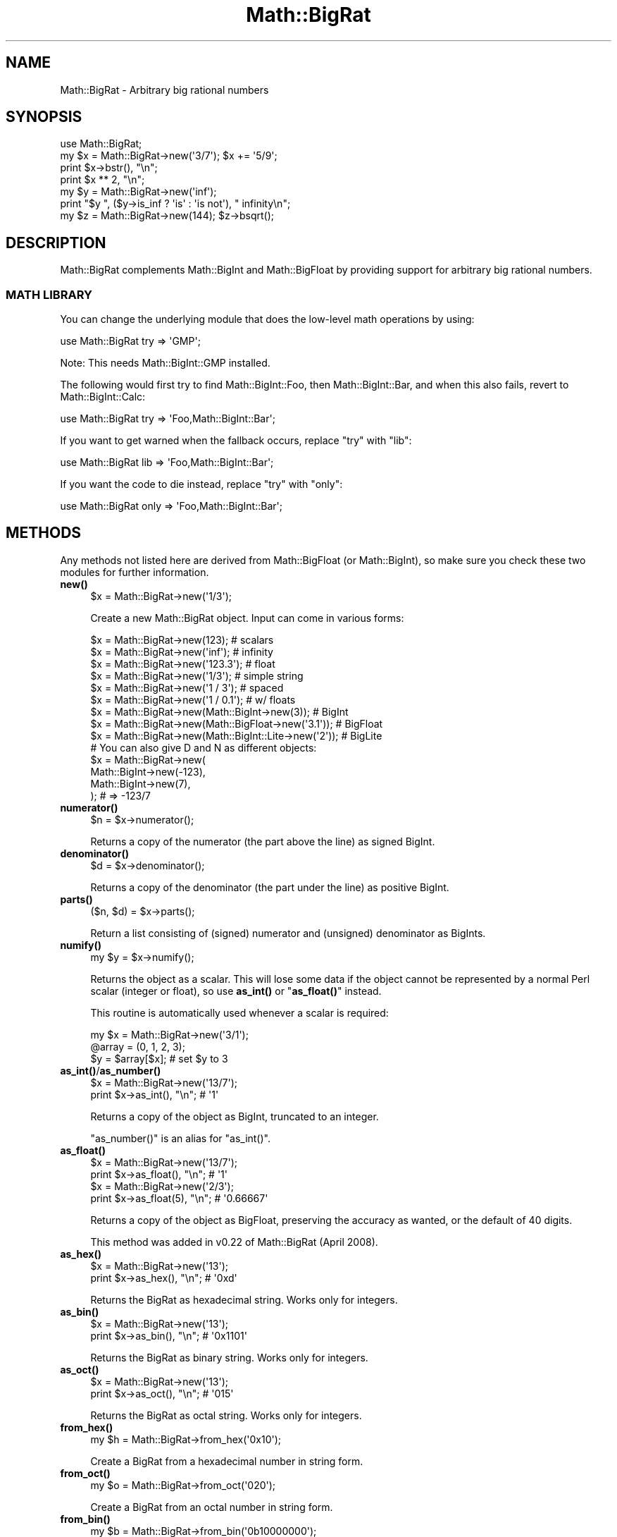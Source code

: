 .\" Automatically generated by Pod::Man 4.10 (Pod::Simple 3.35)
.\"
.\" Standard preamble:
.\" ========================================================================
.de Sp \" Vertical space (when we can't use .PP)
.if t .sp .5v
.if n .sp
..
.de Vb \" Begin verbatim text
.ft CW
.nf
.ne \\$1
..
.de Ve \" End verbatim text
.ft R
.fi
..
.\" Set up some character translations and predefined strings.  \*(-- will
.\" give an unbreakable dash, \*(PI will give pi, \*(L" will give a left
.\" double quote, and \*(R" will give a right double quote.  \*(C+ will
.\" give a nicer C++.  Capital omega is used to do unbreakable dashes and
.\" therefore won't be available.  \*(C` and \*(C' expand to `' in nroff,
.\" nothing in troff, for use with C<>.
.tr \(*W-
.ds C+ C\v'-.1v'\h'-1p'\s-2+\h'-1p'+\s0\v'.1v'\h'-1p'
.ie n \{\
.    ds -- \(*W-
.    ds PI pi
.    if (\n(.H=4u)&(1m=24u) .ds -- \(*W\h'-12u'\(*W\h'-12u'-\" diablo 10 pitch
.    if (\n(.H=4u)&(1m=20u) .ds -- \(*W\h'-12u'\(*W\h'-8u'-\"  diablo 12 pitch
.    ds L" ""
.    ds R" ""
.    ds C` ""
.    ds C' ""
'br\}
.el\{\
.    ds -- \|\(em\|
.    ds PI \(*p
.    ds L" ``
.    ds R" ''
.    ds C`
.    ds C'
'br\}
.\"
.\" Escape single quotes in literal strings from groff's Unicode transform.
.ie \n(.g .ds Aq \(aq
.el       .ds Aq '
.\"
.\" If the F register is >0, we'll generate index entries on stderr for
.\" titles (.TH), headers (.SH), subsections (.SS), items (.Ip), and index
.\" entries marked with X<> in POD.  Of course, you'll have to process the
.\" output yourself in some meaningful fashion.
.\"
.\" Avoid warning from groff about undefined register 'F'.
.de IX
..
.nr rF 0
.if \n(.g .if rF .nr rF 1
.if (\n(rF:(\n(.g==0)) \{\
.    if \nF \{\
.        de IX
.        tm Index:\\$1\t\\n%\t"\\$2"
..
.        if !\nF==2 \{\
.            nr % 0
.            nr F 2
.        \}
.    \}
.\}
.rr rF
.\" ========================================================================
.\"
.IX Title "Math::BigRat 3"
.TH Math::BigRat 3 "2017-06-12" "perl v5.26.3" "User Contributed Perl Documentation"
.\" For nroff, turn off justification.  Always turn off hyphenation; it makes
.\" way too many mistakes in technical documents.
.if n .ad l
.nh
.SH "NAME"
Math::BigRat \- Arbitrary big rational numbers
.SH "SYNOPSIS"
.IX Header "SYNOPSIS"
.Vb 1
\&    use Math::BigRat;
\&
\&    my $x = Math::BigRat\->new(\*(Aq3/7\*(Aq); $x += \*(Aq5/9\*(Aq;
\&
\&    print $x\->bstr(), "\en";
\&    print $x ** 2, "\en";
\&
\&    my $y = Math::BigRat\->new(\*(Aqinf\*(Aq);
\&    print "$y ", ($y\->is_inf ? \*(Aqis\*(Aq : \*(Aqis not\*(Aq), " infinity\en";
\&
\&    my $z = Math::BigRat\->new(144); $z\->bsqrt();
.Ve
.SH "DESCRIPTION"
.IX Header "DESCRIPTION"
Math::BigRat complements Math::BigInt and Math::BigFloat by providing support
for arbitrary big rational numbers.
.SS "\s-1MATH LIBRARY\s0"
.IX Subsection "MATH LIBRARY"
You can change the underlying module that does the low-level
math operations by using:
.PP
.Vb 1
\&    use Math::BigRat try => \*(AqGMP\*(Aq;
.Ve
.PP
Note: This needs Math::BigInt::GMP installed.
.PP
The following would first try to find Math::BigInt::Foo, then
Math::BigInt::Bar, and when this also fails, revert to Math::BigInt::Calc:
.PP
.Vb 1
\&    use Math::BigRat try => \*(AqFoo,Math::BigInt::Bar\*(Aq;
.Ve
.PP
If you want to get warned when the fallback occurs, replace \*(L"try\*(R" with \*(L"lib\*(R":
.PP
.Vb 1
\&    use Math::BigRat lib => \*(AqFoo,Math::BigInt::Bar\*(Aq;
.Ve
.PP
If you want the code to die instead, replace \*(L"try\*(R" with \*(L"only\*(R":
.PP
.Vb 1
\&    use Math::BigRat only => \*(AqFoo,Math::BigInt::Bar\*(Aq;
.Ve
.SH "METHODS"
.IX Header "METHODS"
Any methods not listed here are derived from Math::BigFloat (or
Math::BigInt), so make sure you check these two modules for further
information.
.IP "\fBnew()\fR" 4
.IX Item "new()"
.Vb 1
\&    $x = Math::BigRat\->new(\*(Aq1/3\*(Aq);
.Ve
.Sp
Create a new Math::BigRat object. Input can come in various forms:
.Sp
.Vb 9
\&    $x = Math::BigRat\->new(123);                            # scalars
\&    $x = Math::BigRat\->new(\*(Aqinf\*(Aq);                          # infinity
\&    $x = Math::BigRat\->new(\*(Aq123.3\*(Aq);                        # float
\&    $x = Math::BigRat\->new(\*(Aq1/3\*(Aq);                          # simple string
\&    $x = Math::BigRat\->new(\*(Aq1 / 3\*(Aq);                        # spaced
\&    $x = Math::BigRat\->new(\*(Aq1 / 0.1\*(Aq);                      # w/ floats
\&    $x = Math::BigRat\->new(Math::BigInt\->new(3));           # BigInt
\&    $x = Math::BigRat\->new(Math::BigFloat\->new(\*(Aq3.1\*(Aq));     # BigFloat
\&    $x = Math::BigRat\->new(Math::BigInt::Lite\->new(\*(Aq2\*(Aq));   # BigLite
\&
\&    # You can also give D and N as different objects:
\&    $x = Math::BigRat\->new(
\&            Math::BigInt\->new(\-123),
\&            Math::BigInt\->new(7),
\&         );                      # => \-123/7
.Ve
.IP "\fBnumerator()\fR" 4
.IX Item "numerator()"
.Vb 1
\&    $n = $x\->numerator();
.Ve
.Sp
Returns a copy of the numerator (the part above the line) as signed BigInt.
.IP "\fBdenominator()\fR" 4
.IX Item "denominator()"
.Vb 1
\&    $d = $x\->denominator();
.Ve
.Sp
Returns a copy of the denominator (the part under the line) as positive BigInt.
.IP "\fBparts()\fR" 4
.IX Item "parts()"
.Vb 1
\&    ($n, $d) = $x\->parts();
.Ve
.Sp
Return a list consisting of (signed) numerator and (unsigned) denominator as
BigInts.
.IP "\fBnumify()\fR" 4
.IX Item "numify()"
.Vb 1
\&    my $y = $x\->numify();
.Ve
.Sp
Returns the object as a scalar. This will lose some data if the object
cannot be represented by a normal Perl scalar (integer or float), so
use \fBas_int()\fR or \*(L"\fBas_float()\fR\*(R" instead.
.Sp
This routine is automatically used whenever a scalar is required:
.Sp
.Vb 3
\&    my $x = Math::BigRat\->new(\*(Aq3/1\*(Aq);
\&    @array = (0, 1, 2, 3);
\&    $y = $array[$x];                # set $y to 3
.Ve
.IP "\fBas_int()\fR/\fBas_number()\fR" 4
.IX Item "as_int()/as_number()"
.Vb 2
\&    $x = Math::BigRat\->new(\*(Aq13/7\*(Aq);
\&    print $x\->as_int(), "\en";               # \*(Aq1\*(Aq
.Ve
.Sp
Returns a copy of the object as BigInt, truncated to an integer.
.Sp
\&\f(CW\*(C`as_number()\*(C'\fR is an alias for \f(CW\*(C`as_int()\*(C'\fR.
.IP "\fBas_float()\fR" 4
.IX Item "as_float()"
.Vb 2
\&    $x = Math::BigRat\->new(\*(Aq13/7\*(Aq);
\&    print $x\->as_float(), "\en";             # \*(Aq1\*(Aq
\&
\&    $x = Math::BigRat\->new(\*(Aq2/3\*(Aq);
\&    print $x\->as_float(5), "\en";            # \*(Aq0.66667\*(Aq
.Ve
.Sp
Returns a copy of the object as BigFloat, preserving the
accuracy as wanted, or the default of 40 digits.
.Sp
This method was added in v0.22 of Math::BigRat (April 2008).
.IP "\fBas_hex()\fR" 4
.IX Item "as_hex()"
.Vb 2
\&    $x = Math::BigRat\->new(\*(Aq13\*(Aq);
\&    print $x\->as_hex(), "\en";               # \*(Aq0xd\*(Aq
.Ve
.Sp
Returns the BigRat as hexadecimal string. Works only for integers.
.IP "\fBas_bin()\fR" 4
.IX Item "as_bin()"
.Vb 2
\&    $x = Math::BigRat\->new(\*(Aq13\*(Aq);
\&    print $x\->as_bin(), "\en";               # \*(Aq0x1101\*(Aq
.Ve
.Sp
Returns the BigRat as binary string. Works only for integers.
.IP "\fBas_oct()\fR" 4
.IX Item "as_oct()"
.Vb 2
\&    $x = Math::BigRat\->new(\*(Aq13\*(Aq);
\&    print $x\->as_oct(), "\en";               # \*(Aq015\*(Aq
.Ve
.Sp
Returns the BigRat as octal string. Works only for integers.
.IP "\fBfrom_hex()\fR" 4
.IX Item "from_hex()"
.Vb 1
\&    my $h = Math::BigRat\->from_hex(\*(Aq0x10\*(Aq);
.Ve
.Sp
Create a BigRat from a hexadecimal number in string form.
.IP "\fBfrom_oct()\fR" 4
.IX Item "from_oct()"
.Vb 1
\&    my $o = Math::BigRat\->from_oct(\*(Aq020\*(Aq);
.Ve
.Sp
Create a BigRat from an octal number in string form.
.IP "\fBfrom_bin()\fR" 4
.IX Item "from_bin()"
.Vb 1
\&    my $b = Math::BigRat\->from_bin(\*(Aq0b10000000\*(Aq);
.Ve
.Sp
Create a BigRat from an binary number in string form.
.IP "\fBbnan()\fR" 4
.IX Item "bnan()"
.Vb 1
\&    $x = Math::BigRat\->bnan();
.Ve
.Sp
Creates a new BigRat object representing NaN (Not A Number).
If used on an object, it will set it to NaN:
.Sp
.Vb 1
\&    $x\->bnan();
.Ve
.IP "\fBbzero()\fR" 4
.IX Item "bzero()"
.Vb 1
\&    $x = Math::BigRat\->bzero();
.Ve
.Sp
Creates a new BigRat object representing zero.
If used on an object, it will set it to zero:
.Sp
.Vb 1
\&    $x\->bzero();
.Ve
.IP "\fBbinf()\fR" 4
.IX Item "binf()"
.Vb 1
\&    $x = Math::BigRat\->binf($sign);
.Ve
.Sp
Creates a new BigRat object representing infinity. The optional argument is
either '\-' or '+', indicating whether you want infinity or minus infinity.
If used on an object, it will set it to infinity:
.Sp
.Vb 2
\&    $x\->binf();
\&    $x\->binf(\*(Aq\-\*(Aq);
.Ve
.IP "\fBbone()\fR" 4
.IX Item "bone()"
.Vb 1
\&    $x = Math::BigRat\->bone($sign);
.Ve
.Sp
Creates a new BigRat object representing one. The optional argument is
either '\-' or '+', indicating whether you want one or minus one.
If used on an object, it will set it to one:
.Sp
.Vb 2
\&    $x\->bone();                 # +1
\&    $x\->bone(\*(Aq\-\*(Aq);              # \-1
.Ve
.IP "\fBlength()\fR" 4
.IX Item "length()"
.Vb 1
\&    $len = $x\->length();
.Ve
.Sp
Return the length of \f(CW$x\fR in digits for integer values.
.IP "\fBdigit()\fR" 4
.IX Item "digit()"
.Vb 2
\&    print Math::BigRat\->new(\*(Aq123/1\*(Aq)\->digit(1);     # 1
\&    print Math::BigRat\->new(\*(Aq123/1\*(Aq)\->digit(\-1);    # 3
.Ve
.Sp
Return the N'ths digit from X when X is an integer value.
.IP "\fBbnorm()\fR" 4
.IX Item "bnorm()"
.Vb 1
\&    $x\->bnorm();
.Ve
.Sp
Reduce the number to the shortest form. This routine is called
automatically whenever it is needed.
.IP "\fBbfac()\fR" 4
.IX Item "bfac()"
.Vb 1
\&    $x\->bfac();
.Ve
.Sp
Calculates the factorial of \f(CW$x\fR. For instance:
.Sp
.Vb 2
\&    print Math::BigRat\->new(\*(Aq3/1\*(Aq)\->bfac(), "\en";   # 1*2*3
\&    print Math::BigRat\->new(\*(Aq5/1\*(Aq)\->bfac(), "\en";   # 1*2*3*4*5
.Ve
.Sp
Works currently only for integers.
.IP "\fBbround()\fR/\fBround()\fR/\fBbfround()\fR" 4
.IX Item "bround()/round()/bfround()"
Are not yet implemented.
.IP "\fBbmod()\fR" 4
.IX Item "bmod()"
.Vb 1
\&    $x\->bmod($y);
.Ve
.Sp
Returns \f(CW$x\fR modulo \f(CW$y\fR. When \f(CW$x\fR is finite, and \f(CW$y\fR is finite and non-zero, the
result is identical to the remainder after floored division (F\-division). If,
in addition, both \f(CW$x\fR and \f(CW$y\fR are integers, the result is identical to the result
from Perl's % operator.
.IP "\fBbmodinv()\fR" 4
.IX Item "bmodinv()"
.Vb 1
\&    $x\->bmodinv($mod);          # modular multiplicative inverse
.Ve
.Sp
Returns the multiplicative inverse of \f(CW$x\fR modulo \f(CW$mod\fR. If
.Sp
.Vb 1
\&    $y = $x \-> copy() \-> bmodinv($mod)
.Ve
.Sp
then \f(CW$y\fR is the number closest to zero, and with the same sign as \f(CW$mod\fR,
satisfying
.Sp
.Vb 1
\&    ($x * $y) % $mod = 1 % $mod
.Ve
.Sp
If \f(CW$x\fR and \f(CW$y\fR are non-zero, they must be relative primes, i.e.,
\&\f(CW\*(C`bgcd($y, $mod)==1\*(C'\fR. '\f(CW\*(C`NaN\*(C'\fR' is returned when no modular multiplicative
inverse exists.
.IP "\fBbmodpow()\fR" 4
.IX Item "bmodpow()"
.Vb 2
\&    $num\->bmodpow($exp,$mod);           # modular exponentiation
\&                                        # ($num**$exp % $mod)
.Ve
.Sp
Returns the value of \f(CW$num\fR taken to the power \f(CW$exp\fR in the modulus
\&\f(CW$mod\fR using binary exponentiation.  \f(CW\*(C`bmodpow\*(C'\fR is far superior to
writing
.Sp
.Vb 1
\&    $num ** $exp % $mod
.Ve
.Sp
because it is much faster \- it reduces internal variables into
the modulus whenever possible, so it operates on smaller numbers.
.Sp
\&\f(CW\*(C`bmodpow\*(C'\fR also supports negative exponents.
.Sp
.Vb 1
\&    bmodpow($num, \-1, $mod)
.Ve
.Sp
is exactly equivalent to
.Sp
.Vb 1
\&    bmodinv($num, $mod)
.Ve
.IP "\fBbneg()\fR" 4
.IX Item "bneg()"
.Vb 1
\&    $x\->bneg();
.Ve
.Sp
Used to negate the object in-place.
.IP "\fBis_one()\fR" 4
.IX Item "is_one()"
.Vb 1
\&    print "$x is 1\en" if $x\->is_one();
.Ve
.Sp
Return true if \f(CW$x\fR is exactly one, otherwise false.
.IP "\fBis_zero()\fR" 4
.IX Item "is_zero()"
.Vb 1
\&    print "$x is 0\en" if $x\->is_zero();
.Ve
.Sp
Return true if \f(CW$x\fR is exactly zero, otherwise false.
.IP "\fBis_pos()\fR/\fBis_positive()\fR" 4
.IX Item "is_pos()/is_positive()"
.Vb 1
\&    print "$x is >= 0\en" if $x\->is_positive();
.Ve
.Sp
Return true if \f(CW$x\fR is positive (greater than or equal to zero), otherwise
false. Please note that '+inf' is also positive, while 'NaN' and '\-inf' aren't.
.Sp
\&\f(CW\*(C`is_positive()\*(C'\fR is an alias for \f(CW\*(C`is_pos()\*(C'\fR.
.IP "\fBis_neg()\fR/\fBis_negative()\fR" 4
.IX Item "is_neg()/is_negative()"
.Vb 1
\&    print "$x is < 0\en" if $x\->is_negative();
.Ve
.Sp
Return true if \f(CW$x\fR is negative (smaller than zero), otherwise false. Please
note that '\-inf' is also negative, while 'NaN' and '+inf' aren't.
.Sp
\&\f(CW\*(C`is_negative()\*(C'\fR is an alias for \f(CW\*(C`is_neg()\*(C'\fR.
.IP "\fBis_int()\fR" 4
.IX Item "is_int()"
.Vb 1
\&    print "$x is an integer\en" if $x\->is_int();
.Ve
.Sp
Return true if \f(CW$x\fR has a denominator of 1 (e.g. no fraction parts), otherwise
false. Please note that '\-inf', 'inf' and 'NaN' aren't integer.
.IP "\fBis_odd()\fR" 4
.IX Item "is_odd()"
.Vb 1
\&    print "$x is odd\en" if $x\->is_odd();
.Ve
.Sp
Return true if \f(CW$x\fR is odd, otherwise false.
.IP "\fBis_even()\fR" 4
.IX Item "is_even()"
.Vb 1
\&    print "$x is even\en" if $x\->is_even();
.Ve
.Sp
Return true if \f(CW$x\fR is even, otherwise false.
.IP "\fBbceil()\fR" 4
.IX Item "bceil()"
.Vb 1
\&    $x\->bceil();
.Ve
.Sp
Set \f(CW$x\fR to the next bigger integer value (e.g. truncate the number to integer
and then increment it by one).
.IP "\fBbfloor()\fR" 4
.IX Item "bfloor()"
.Vb 1
\&    $x\->bfloor();
.Ve
.Sp
Truncate \f(CW$x\fR to an integer value.
.IP "\fBbint()\fR" 4
.IX Item "bint()"
.Vb 1
\&    $x\->bint();
.Ve
.Sp
Round \f(CW$x\fR towards zero.
.IP "\fBbsqrt()\fR" 4
.IX Item "bsqrt()"
.Vb 1
\&    $x\->bsqrt();
.Ve
.Sp
Calculate the square root of \f(CW$x\fR.
.IP "\fBbroot()\fR" 4
.IX Item "broot()"
.Vb 1
\&    $x\->broot($n);
.Ve
.Sp
Calculate the N'th root of \f(CW$x\fR.
.IP "\fBbadd()\fR" 4
.IX Item "badd()"
.Vb 1
\&    $x\->badd($y);
.Ve
.Sp
Adds \f(CW$y\fR to \f(CW$x\fR and returns the result.
.IP "\fBbmul()\fR" 4
.IX Item "bmul()"
.Vb 1
\&    $x\->bmul($y);
.Ve
.Sp
Multiplies \f(CW$y\fR to \f(CW$x\fR and returns the result.
.IP "\fBbsub()\fR" 4
.IX Item "bsub()"
.Vb 1
\&    $x\->bsub($y);
.Ve
.Sp
Subtracts \f(CW$y\fR from \f(CW$x\fR and returns the result.
.IP "\fBbdiv()\fR" 4
.IX Item "bdiv()"
.Vb 2
\&    $q = $x\->bdiv($y);
\&    ($q, $r) = $x\->bdiv($y);
.Ve
.Sp
In scalar context, divides \f(CW$x\fR by \f(CW$y\fR and returns the result. In list context,
does floored division (F\-division), returning an integer \f(CW$q\fR and a remainder \f(CW$r\fR
so that \f(CW$x\fR = \f(CW$q\fR * \f(CW$y\fR + \f(CW$r\fR. The remainer (modulo) is equal to what is returned
by \f(CW\*(C`$x\-\*(C'\fRbmod($y)>.
.IP "\fBbdec()\fR" 4
.IX Item "bdec()"
.Vb 1
\&    $x\->bdec();
.Ve
.Sp
Decrements \f(CW$x\fR by 1 and returns the result.
.IP "\fBbinc()\fR" 4
.IX Item "binc()"
.Vb 1
\&    $x\->binc();
.Ve
.Sp
Increments \f(CW$x\fR by 1 and returns the result.
.IP "\fBcopy()\fR" 4
.IX Item "copy()"
.Vb 1
\&    my $z = $x\->copy();
.Ve
.Sp
Makes a deep copy of the object.
.Sp
Please see the documentation in Math::BigInt for further details.
.IP "\fBbstr()\fR/\fBbsstr()\fR" 4
.IX Item "bstr()/bsstr()"
.Vb 3
\&    my $x = Math::BigRat\->new(\*(Aq8/4\*(Aq);
\&    print $x\->bstr(), "\en";             # prints 1/2
\&    print $x\->bsstr(), "\en";            # prints 1/2
.Ve
.Sp
Return a string representing this object.
.IP "\fBbcmp()\fR" 4
.IX Item "bcmp()"
.Vb 1
\&    $x\->bcmp($y);
.Ve
.Sp
Compares \f(CW$x\fR with \f(CW$y\fR and takes the sign into account.
Returns \-1, 0, 1 or undef.
.IP "\fBbacmp()\fR" 4
.IX Item "bacmp()"
.Vb 1
\&    $x\->bacmp($y);
.Ve
.Sp
Compares \f(CW$x\fR with \f(CW$y\fR while ignoring their sign. Returns \-1, 0, 1 or undef.
.IP "\fBbeq()\fR" 4
.IX Item "beq()"
.Vb 1
\&    $x \-> beq($y);
.Ve
.Sp
Returns true if and only if \f(CW$x\fR is equal to \f(CW$y\fR, and false otherwise.
.IP "\fBbne()\fR" 4
.IX Item "bne()"
.Vb 1
\&    $x \-> bne($y);
.Ve
.Sp
Returns true if and only if \f(CW$x\fR is not equal to \f(CW$y\fR, and false otherwise.
.IP "\fBblt()\fR" 4
.IX Item "blt()"
.Vb 1
\&    $x \-> blt($y);
.Ve
.Sp
Returns true if and only if \f(CW$x\fR is equal to \f(CW$y\fR, and false otherwise.
.IP "\fBble()\fR" 4
.IX Item "ble()"
.Vb 1
\&    $x \-> ble($y);
.Ve
.Sp
Returns true if and only if \f(CW$x\fR is less than or equal to \f(CW$y\fR, and false
otherwise.
.IP "\fBbgt()\fR" 4
.IX Item "bgt()"
.Vb 1
\&    $x \-> bgt($y);
.Ve
.Sp
Returns true if and only if \f(CW$x\fR is greater than \f(CW$y\fR, and false otherwise.
.IP "\fBbge()\fR" 4
.IX Item "bge()"
.Vb 1
\&    $x \-> bge($y);
.Ve
.Sp
Returns true if and only if \f(CW$x\fR is greater than or equal to \f(CW$y\fR, and false
otherwise.
.IP "\fBblsft()\fR/\fBbrsft()\fR" 4
.IX Item "blsft()/brsft()"
Used to shift numbers left/right.
.Sp
Please see the documentation in Math::BigInt for further details.
.IP "\fBband()\fR" 4
.IX Item "band()"
.Vb 1
\&    $x\->band($y);               # bitwise and
.Ve
.IP "\fBbior()\fR" 4
.IX Item "bior()"
.Vb 1
\&    $x\->bior($y);               # bitwise inclusive or
.Ve
.IP "\fBbxor()\fR" 4
.IX Item "bxor()"
.Vb 1
\&    $x\->bxor($y);               # bitwise exclusive or
.Ve
.IP "\fBbnot()\fR" 4
.IX Item "bnot()"
.Vb 1
\&    $x\->bnot();                 # bitwise not (two\*(Aqs complement)
.Ve
.IP "\fBbpow()\fR" 4
.IX Item "bpow()"
.Vb 1
\&    $x\->bpow($y);
.Ve
.Sp
Compute \f(CW$x\fR ** \f(CW$y\fR.
.Sp
Please see the documentation in Math::BigInt for further details.
.IP "\fBblog()\fR" 4
.IX Item "blog()"
.Vb 1
\&    $x\->blog($base, $accuracy);         # logarithm of x to the base $base
.Ve
.Sp
If \f(CW$base\fR is not defined, Euler's number (e) is used:
.Sp
.Vb 1
\&    print $x\->blog(undef, 100);         # log(x) to 100 digits
.Ve
.IP "\fBbexp()\fR" 4
.IX Item "bexp()"
.Vb 1
\&    $x\->bexp($accuracy);        # calculate e ** X
.Ve
.Sp
Calculates two integers A and B so that A/B is equal to \f(CW\*(C`e ** $x\*(C'\fR, where \f(CW\*(C`e\*(C'\fR is
Euler's number.
.Sp
This method was added in v0.20 of Math::BigRat (May 2007).
.Sp
See also \f(CW\*(C`blog()\*(C'\fR.
.IP "\fBbnok()\fR" 4
.IX Item "bnok()"
.Vb 1
\&    $x\->bnok($y);               # x over y (binomial coefficient n over k)
.Ve
.Sp
Calculates the binomial coefficient n over k, also called the \*(L"choose\*(R"
function. The result is equivalent to:
.Sp
.Vb 3
\&    ( n )      n!
\&    | \- |  = \-\-\-\-\-\-\-
\&    ( k )    k!(n\-k)!
.Ve
.Sp
This method was added in v0.20 of Math::BigRat (May 2007).
.IP "\fBconfig()\fR" 4
.IX Item "config()"
.Vb 1
\&    use Data::Dumper;
\&
\&    print Dumper ( Math::BigRat\->config() );
\&    print Math::BigRat\->config()\->{lib}, "\en";
.Ve
.Sp
Returns a hash containing the configuration, e.g. the version number, lib
loaded etc. The following hash keys are currently filled in with the
appropriate information.
.Sp
.Vb 10
\&    key             RO/RW   Description
\&                            Example
\&    ============================================================
\&    lib             RO      Name of the Math library
\&                            Math::BigInt::Calc
\&    lib_version     RO      Version of \*(Aqlib\*(Aq
\&                            0.30
\&    class           RO      The class of config you just called
\&                            Math::BigRat
\&    version         RO      version number of the class you used
\&                            0.10
\&    upgrade         RW      To which class numbers are upgraded
\&                            undef
\&    downgrade       RW      To which class numbers are downgraded
\&                            undef
\&    precision       RW      Global precision
\&                            undef
\&    accuracy        RW      Global accuracy
\&                            undef
\&    round_mode      RW      Global round mode
\&                            even
\&    div_scale       RW      Fallback accuracy for div
\&                            40
\&    trap_nan        RW      Trap creation of NaN (undef = no)
\&                            undef
\&    trap_inf        RW      Trap creation of +inf/\-inf (undef = no)
\&                            undef
.Ve
.Sp
By passing a reference to a hash you may set the configuration values. This
works only for values that a marked with a \f(CW\*(C`RW\*(C'\fR above, anything else is
read-only.
.SH "BUGS"
.IX Header "BUGS"
Please report any bugs or feature requests to
\&\f(CW\*(C`bug\-math\-bigrat at rt.cpan.org\*(C'\fR, or through the web interface at
<https://rt.cpan.org/Ticket/Create.html?Queue=Math\-BigRat>
(requires login).
We will be notified, and then you'll automatically be notified of progress on
your bug as I make changes.
.SH "SUPPORT"
.IX Header "SUPPORT"
You can find documentation for this module with the perldoc command.
.PP
.Vb 1
\&    perldoc Math::BigRat
.Ve
.PP
You can also look for information at:
.IP "\(bu" 4
\&\s-1RT: CPAN\s0's request tracker
.Sp
<https://rt.cpan.org/Public/Dist/Display.html?Name=Math\-BigRat>
.IP "\(bu" 4
AnnoCPAN: Annotated \s-1CPAN\s0 documentation
.Sp
<http://annocpan.org/dist/Math\-BigRat>
.IP "\(bu" 4
\&\s-1CPAN\s0 Ratings
.Sp
<http://cpanratings.perl.org/dist/Math\-BigRat>
.IP "\(bu" 4
Search \s-1CPAN\s0
.Sp
<http://search.cpan.org/dist/Math\-BigRat/>
.IP "\(bu" 4
\&\s-1CPAN\s0 Testers Matrix
.Sp
<http://matrix.cpantesters.org/?dist=Math\-BigRat>
.IP "\(bu" 4
The Bignum mailing list
.RS 4
.IP "\(bu" 4
Post to mailing list
.Sp
\&\f(CW\*(C`bignum at lists.scsys.co.uk\*(C'\fR
.IP "\(bu" 4
View mailing list
.Sp
<http://lists.scsys.co.uk/pipermail/bignum/>
.IP "\(bu" 4
Subscribe/Unsubscribe
.Sp
<http://lists.scsys.co.uk/cgi\-bin/mailman/listinfo/bignum>
.RE
.RS 4
.RE
.SH "LICENSE"
.IX Header "LICENSE"
This program is free software; you may redistribute it and/or modify it under
the same terms as Perl itself.
.SH "SEE ALSO"
.IX Header "SEE ALSO"
bigrat, Math::BigFloat and Math::BigInt as well as the backends
Math::BigInt::FastCalc, Math::BigInt::GMP, and Math::BigInt::Pari.
.SH "AUTHORS"
.IX Header "AUTHORS"
.IP "\(bu" 4
Tels <http://bloodgate.com/> 2001\-2009.
.IP "\(bu" 4
Maintained by Peter John Acklam <pjacklam@online.no> 2011\-
